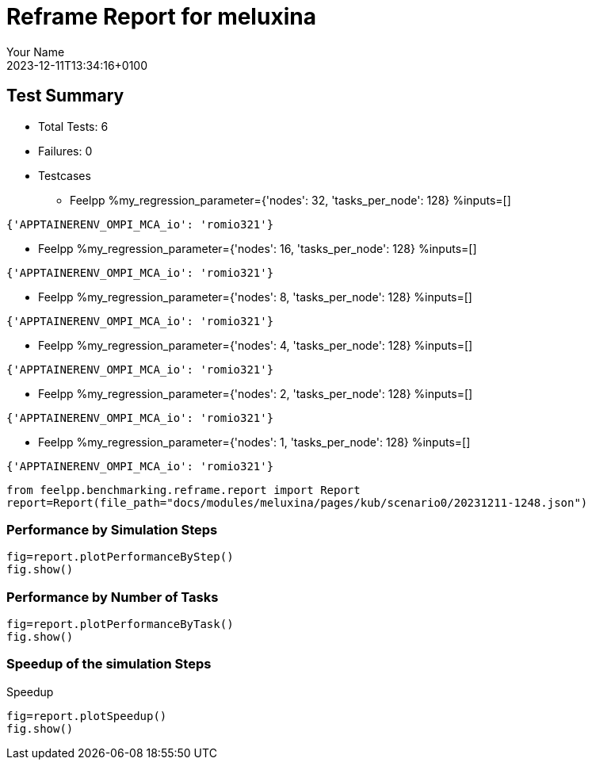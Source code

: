 
= Reframe Report for meluxina
:page-plotly: true
:page-jupyter: true
:page-tags: case
:description: Performance report for meluxina on 2023-12-11T13:34:16+0100
:page-illustration: meluxina.jpg
:author: Your Name
:revdate: 2023-12-11T13:34:16+0100

== Test Summary

* Total Tests: 6
* Failures: 0
* Testcases
** Feelpp %my_regression_parameter={'nodes': 32, 'tasks_per_node': 128} %inputs=[]
[source,json]
----
{'APPTAINERENV_OMPI_MCA_io': 'romio321'}
----
** Feelpp %my_regression_parameter={'nodes': 16, 'tasks_per_node': 128} %inputs=[]
[source,json]
----
{'APPTAINERENV_OMPI_MCA_io': 'romio321'}
----
** Feelpp %my_regression_parameter={'nodes': 8, 'tasks_per_node': 128} %inputs=[]
[source,json]
----
{'APPTAINERENV_OMPI_MCA_io': 'romio321'}
----
** Feelpp %my_regression_parameter={'nodes': 4, 'tasks_per_node': 128} %inputs=[]
[source,json]
----
{'APPTAINERENV_OMPI_MCA_io': 'romio321'}
----
** Feelpp %my_regression_parameter={'nodes': 2, 'tasks_per_node': 128} %inputs=[]
[source,json]
----
{'APPTAINERENV_OMPI_MCA_io': 'romio321'}
----
** Feelpp %my_regression_parameter={'nodes': 1, 'tasks_per_node': 128} %inputs=[]
[source,json]
----
{'APPTAINERENV_OMPI_MCA_io': 'romio321'}
----


[%dynamic%close,python]
----
from feelpp.benchmarking.reframe.report import Report
report=Report(file_path="docs/modules/meluxina/pages/kub/scenario0/20231211-1248.json")
----

=== Performance by Simulation Steps

[%dynamic%raw%open,python]
----
fig=report.plotPerformanceByStep()
fig.show()
----

=== Performance by Number of Tasks

[%dynamic%raw%open,python]
----
fig=report.plotPerformanceByTask()
fig.show()
----

=== Speedup of the simulation Steps

.Speedup
[%dynamic%raw%open,python]
----
fig=report.plotSpeedup()
fig.show()
----

